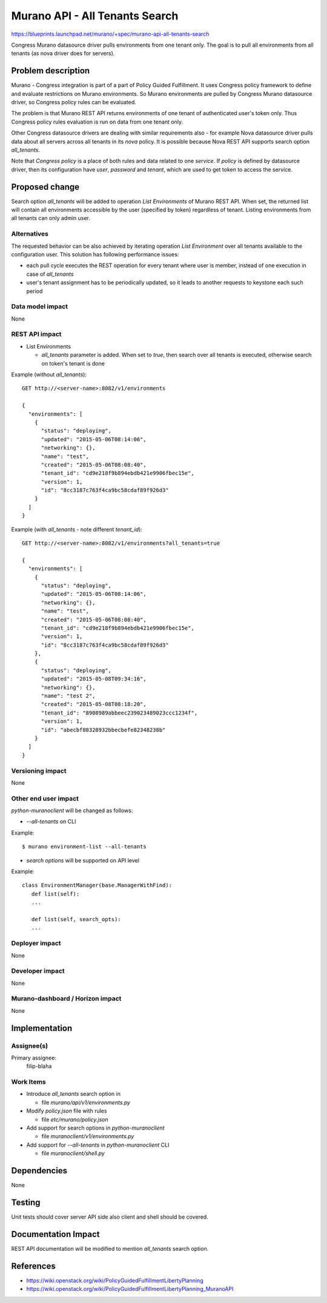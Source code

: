 ..
 This work is licensed under a Creative Commons Attribution 3.0 Unported
 License.

 http://creativecommons.org/licenses/by/3.0/legalcode

===============================
Murano API - All Tenants Search
===============================

https://blueprints.launchpad.net/murano/+spec/murano-api-all-tenants-search

Congress Murano datasource driver pulls environments from one tenant only. The goal
is to pull all environments from all tenants (as nova driver does for servers).

Problem description
===================

Murano - Congress integration is part of a part of Policy Guided Fulfillment.
It uses Congress policy framework to define and evaluate restrictions on Murano
environments. So Murano environments are pulled by Congress Murano datasource driver,
so Congress policy rules can be evaluated.

The problem is that Murano REST API returns environments of one tenant of authenticated user's token only.
Thus Congress policy rules evaluation is run on data from one tenant only.

Other Congress datasource drivers are dealing with similar requirements also - for example
Nova datasource driver pulls data about all servers across all tenants
in its *nova* policy. It is possible because Nova REST API supports search option *all_tenants*.

Note that *Congress policy* is a place of both rules and data related to one *service*.
If *policy* is defined by datasource driver, then its configuration have *user*, *password* and *tenant*,
which are used to get token to access the service.


Proposed change
===============

Search option *all_tenants* will be added to operation *List Environments* of
Murano REST API. When set, the returned list will contain all environments accessible
by the user (specified by token) regardless of tenant.
Listing environments from all tenants can only admin user.


Alternatives
------------

The requested behavior can be also achieved by iterating operation
*List Environment* over all tenants available to the configuration user.
This solution has following performance issues:

* each pull cycle executes the REST operation for every tenant where user is member,
  instead of one execution in case of *all_tenants*

* user's tenant assignment has to be periodically updated, so it leads to another
  requests to keystone each such period


Data model impact
-----------------

None

REST API impact
---------------

* List Environments

  * *all_tenants* parameter is added. When set to *true*, then search over all tenants
    is executed, otherwise search on token's tenant is done

Example (without *all_tenants*):
::

    GET http://<server-name>:8082/v1/environments

    {
      "environments": [
        {
          "status": "deploying",
          "updated": "2015-05-06T08:14:06",
          "networking": {},
          "name": "test",
          "created": "2015-05-06T08:08:40",
          "tenant_id": "cd9e218f9b894ebdb421e9906fbec15e",
          "version": 1,
          "id": "8cc3187c763f4ca9bc58cdaf89f926d3"
        }
      ]
    }

Example (with *all_tenants* - note different *tenant_id*):
::

    GET http://<server-name>:8082/v1/environments?all_tenants=true

    {
      "environments": [
        {
          "status": "deploying",
          "updated": "2015-05-06T08:14:06",
          "networking": {},
          "name": "test",
          "created": "2015-05-06T08:08:40",
          "tenant_id": "cd9e218f9b894ebdb421e9906fbec15e",
          "version": 1,
          "id": "8cc3187c763f4ca9bc58cdaf89f926d3"
        },
        {
          "status": "deploying",
          "updated": "2015-05-08T09:34:16",
          "networking": {},
          "name": "test 2",
          "created": "2015-05-08T08:18:20",
          "tenant_id": "8908989abbeec239023489023ccc1234f",
          "version": 1,
          "id": "abecbf88328932bbecbefe82348238b"
        }
      ]
    }



Versioning impact
-------------------------

None

Other end user impact
---------------------

*python-muranoclient* will be changed as follows:

* *--all-tenants* on CLI

Example:
::

    $ murano environment-list --all-tenants

* *search options* will be supported on API level

Example:
::

    class EnvironmentManager(base.ManagerWithFind):
       def list(self):
       ...

       def list(self, search_opts):
       ...


Deployer impact
---------------

None

Developer impact
----------------

None

Murano-dashboard / Horizon impact
---------------------------------

None

Implementation
==============

Assignee(s)
-----------

Primary assignee:
  filip-blaha

Work Items
----------

* Introduce *all_tenants* search option in

  * file *murano/api/v1/environments.py*

* Modify *policy.json* file with rules

  * file *etc/murano/policy.json*

* Add support for search options in *python-muranoclient*

  * file *muranoclient/v1/environments.py*

* Add support for *--all-tenants* in *python-muranoclient* CLI

  * file *muranoclient/shell.py*


Dependencies
============

None

Testing
=======

Unit tests should cover server API side also client and shell should be covered.


Documentation Impact
====================

REST API documentation will be modified to mention *all_tenants* search option.

References
==========

* https://wiki.openstack.org/wiki/PolicyGuidedFulfillmentLibertyPlanning

* https://wiki.openstack.org/wiki/PolicyGuidedFulfillmentLibertyPlanning_MuranoAPI
